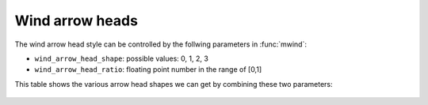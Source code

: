 .. _resource_wind_arrow_heads:

Wind arrow heads
======================

The wind arrow head style can be controlled by the follwing parameters in :func:`mwind`:

- ``wind_arrow_head_shape``: possible values: 0, 1, 2, 3
- ``wind_arrow_head_ratio``: floating point number in the range of [0,1]

This table shows the various arrow head shapes we can get by combining these two parameters: 

   .. image:: /_static/resources/wind_arrow_heads.png
      :width: 300px
